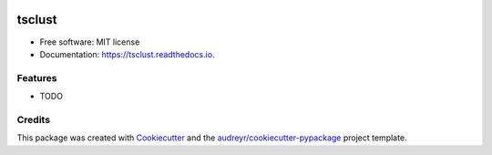 .. image:: https://img.shields.io/pypi/v/tsclust.svg
    :target: https://pypi.python.org/pypi/tsclust
    :alt: Documentation Status

.. image:: https://readthedocs.org/projects/tsclust/badge/?version=latest
    :target: https://tsclust.readthedocs.io/en/latest/?badge=latest
    :alt: Documentation Status

.. image:: https://img.shields.io/github/license/imartinezl/tsclust
    :target: https://github.com/imartinezl/tsclust/blob/master/LICENSE
    :alt: License

.. image:: https://github.com/imartinezl/tsclust/workflows/CI/badge.svg
    :target: https://github.com/imartinezl/tsclust/actions
    :alt: Actions

.. image:: https://img.shields.io/pypi/dd/tsclust
    :target: https://pepy.tech/project/tsclust

.. image:: https://img.shields.io/github/languages/top/imartinezl/tsclust
    :target: https://github.com/imartinezl/tsclust
    :alt: Top Language

=======
tsclust
=======

.. image:: assets/logo.gif
    :alt: Logo
.. image:: assets/name.png
    :alt: Name


* Free software: MIT license
* Documentation: https://tsclust.readthedocs.io.


Features
--------

* TODO

Credits
-------

This package was created with Cookiecutter_ and the `audreyr/cookiecutter-pypackage`_ project template.

.. _Cookiecutter: https://github.com/audreyr/cookiecutter
.. _`audreyr/cookiecutter-pypackage`: https://github.com/audreyr/cookiecutter-pypackage
